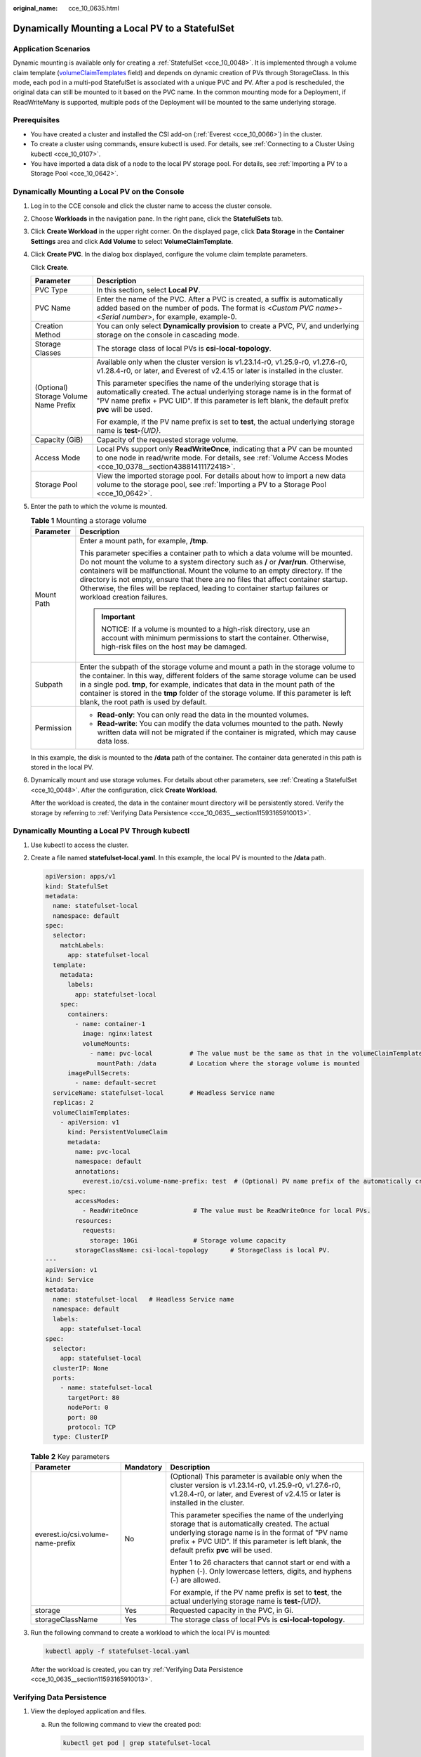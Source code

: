 :original_name: cce_10_0635.html

.. _cce_10_0635:

Dynamically Mounting a Local PV to a StatefulSet
================================================

Application Scenarios
---------------------

Dynamic mounting is available only for creating a :ref:`StatefulSet <cce_10_0048>`. It is implemented through a volume claim template (`volumeClaimTemplates <https://kubernetes.io/docs/concepts/workloads/controllers/statefulset/#volume-claim-templates>`__ field) and depends on dynamic creation of PVs through StorageClass. In this mode, each pod in a multi-pod StatefulSet is associated with a unique PVC and PV. After a pod is rescheduled, the original data can still be mounted to it based on the PVC name. In the common mounting mode for a Deployment, if ReadWriteMany is supported, multiple pods of the Deployment will be mounted to the same underlying storage.

Prerequisites
-------------

-  You have created a cluster and installed the CSI add-on (:ref:`Everest <cce_10_0066>`) in the cluster.
-  To create a cluster using commands, ensure kubectl is used. For details, see :ref:`Connecting to a Cluster Using kubectl <cce_10_0107>`.
-  You have imported a data disk of a node to the local PV storage pool. For details, see :ref:`Importing a PV to a Storage Pool <cce_10_0642>`.

Dynamically Mounting a Local PV on the Console
----------------------------------------------

#. Log in to the CCE console and click the cluster name to access the cluster console.

#. Choose **Workloads** in the navigation pane. In the right pane, click the **StatefulSets** tab.

#. Click **Create Workload** in the upper right corner. On the displayed page, click **Data Storage** in the **Container Settings** area and click **Add Volume** to select **VolumeClaimTemplate**.

#. Click **Create PVC**. In the dialog box displayed, configure the volume claim template parameters.

   Click **Create**.

   +---------------------------------------+---------------------------------------------------------------------------------------------------------------------------------------------------------------------------------------------------------------------------------------------------------+
   | Parameter                             | Description                                                                                                                                                                                                                                             |
   +=======================================+=========================================================================================================================================================================================================================================================+
   | PVC Type                              | In this section, select **Local PV**.                                                                                                                                                                                                                   |
   +---------------------------------------+---------------------------------------------------------------------------------------------------------------------------------------------------------------------------------------------------------------------------------------------------------+
   | PVC Name                              | Enter the name of the PVC. After a PVC is created, a suffix is automatically added based on the number of pods. The format is <*Custom PVC name*>-<*Serial number*>, for example, example-0.                                                            |
   +---------------------------------------+---------------------------------------------------------------------------------------------------------------------------------------------------------------------------------------------------------------------------------------------------------+
   | Creation Method                       | You can only select **Dynamically provision** to create a PVC, PV, and underlying storage on the console in cascading mode.                                                                                                                             |
   +---------------------------------------+---------------------------------------------------------------------------------------------------------------------------------------------------------------------------------------------------------------------------------------------------------+
   | Storage Classes                       | The storage class of local PVs is **csi-local-topology**.                                                                                                                                                                                               |
   +---------------------------------------+---------------------------------------------------------------------------------------------------------------------------------------------------------------------------------------------------------------------------------------------------------+
   | (Optional) Storage Volume Name Prefix | Available only when the cluster version is v1.23.14-r0, v1.25.9-r0, v1.27.6-r0, v1.28.4-r0, or later, and Everest of v2.4.15 or later is installed in the cluster.                                                                                      |
   |                                       |                                                                                                                                                                                                                                                         |
   |                                       | This parameter specifies the name of the underlying storage that is automatically created. The actual underlying storage name is in the format of "PV name prefix + PVC UID". If this parameter is left blank, the default prefix **pvc** will be used. |
   |                                       |                                                                                                                                                                                                                                                         |
   |                                       | For example, if the PV name prefix is set to **test**, the actual underlying storage name is **test-**\ *{UID}*.                                                                                                                                        |
   +---------------------------------------+---------------------------------------------------------------------------------------------------------------------------------------------------------------------------------------------------------------------------------------------------------+
   | Capacity (GiB)                        | Capacity of the requested storage volume.                                                                                                                                                                                                               |
   +---------------------------------------+---------------------------------------------------------------------------------------------------------------------------------------------------------------------------------------------------------------------------------------------------------+
   | Access Mode                           | Local PVs support only **ReadWriteOnce**, indicating that a PV can be mounted to one node in read/write mode. For details, see :ref:`Volume Access Modes <cce_10_0378__section43881411172418>`.                                                         |
   +---------------------------------------+---------------------------------------------------------------------------------------------------------------------------------------------------------------------------------------------------------------------------------------------------------+
   | Storage Pool                          | View the imported storage pool. For details about how to import a new data volume to the storage pool, see :ref:`Importing a PV to a Storage Pool <cce_10_0642>`.                                                                                       |
   +---------------------------------------+---------------------------------------------------------------------------------------------------------------------------------------------------------------------------------------------------------------------------------------------------------+

#. Enter the path to which the volume is mounted.

   .. table:: **Table 1** Mounting a storage volume

      +-----------------------------------+--------------------------------------------------------------------------------------------------------------------------------------------------------------------------------------------------------------------------------------------------------------------------------------------------------------------------------------------------------------------------------------------------------------------------------------------------------------+
      | Parameter                         | Description                                                                                                                                                                                                                                                                                                                                                                                                                                                  |
      +===================================+==============================================================================================================================================================================================================================================================================================================================================================================================================================================================+
      | Mount Path                        | Enter a mount path, for example, **/tmp**.                                                                                                                                                                                                                                                                                                                                                                                                                   |
      |                                   |                                                                                                                                                                                                                                                                                                                                                                                                                                                              |
      |                                   | This parameter specifies a container path to which a data volume will be mounted. Do not mount the volume to a system directory such as **/** or **/var/run**. Otherwise, containers will be malfunctional. Mount the volume to an empty directory. If the directory is not empty, ensure that there are no files that affect container startup. Otherwise, the files will be replaced, leading to container startup failures or workload creation failures. |
      |                                   |                                                                                                                                                                                                                                                                                                                                                                                                                                                              |
      |                                   | .. important::                                                                                                                                                                                                                                                                                                                                                                                                                                               |
      |                                   |                                                                                                                                                                                                                                                                                                                                                                                                                                                              |
      |                                   |    NOTICE:                                                                                                                                                                                                                                                                                                                                                                                                                                                   |
      |                                   |    If a volume is mounted to a high-risk directory, use an account with minimum permissions to start the container. Otherwise, high-risk files on the host may be damaged.                                                                                                                                                                                                                                                                                   |
      +-----------------------------------+--------------------------------------------------------------------------------------------------------------------------------------------------------------------------------------------------------------------------------------------------------------------------------------------------------------------------------------------------------------------------------------------------------------------------------------------------------------+
      | Subpath                           | Enter the subpath of the storage volume and mount a path in the storage volume to the container. In this way, different folders of the same storage volume can be used in a single pod. **tmp**, for example, indicates that data in the mount path of the container is stored in the **tmp** folder of the storage volume. If this parameter is left blank, the root path is used by default.                                                               |
      +-----------------------------------+--------------------------------------------------------------------------------------------------------------------------------------------------------------------------------------------------------------------------------------------------------------------------------------------------------------------------------------------------------------------------------------------------------------------------------------------------------------+
      | Permission                        | -  **Read-only**: You can only read the data in the mounted volumes.                                                                                                                                                                                                                                                                                                                                                                                         |
      |                                   | -  **Read-write**: You can modify the data volumes mounted to the path. Newly written data will not be migrated if the container is migrated, which may cause data loss.                                                                                                                                                                                                                                                                                     |
      +-----------------------------------+--------------------------------------------------------------------------------------------------------------------------------------------------------------------------------------------------------------------------------------------------------------------------------------------------------------------------------------------------------------------------------------------------------------------------------------------------------------+

   In this example, the disk is mounted to the **/data** path of the container. The container data generated in this path is stored in the local PV.

#. Dynamically mount and use storage volumes. For details about other parameters, see :ref:`Creating a StatefulSet <cce_10_0048>`. After the configuration, click **Create Workload**.

   After the workload is created, the data in the container mount directory will be persistently stored. Verify the storage by referring to :ref:`Verifying Data Persistence <cce_10_0635__section11593165910013>`.

Dynamically Mounting a Local PV Through kubectl
-----------------------------------------------

#. Use kubectl to access the cluster.

#. Create a file named **statefulset-local.yaml**. In this example, the local PV is mounted to the **/data** path.

   .. code-block::

      apiVersion: apps/v1
      kind: StatefulSet
      metadata:
        name: statefulset-local
        namespace: default
      spec:
        selector:
          matchLabels:
            app: statefulset-local
        template:
          metadata:
            labels:
              app: statefulset-local
          spec:
            containers:
              - name: container-1
                image: nginx:latest
                volumeMounts:
                  - name: pvc-local          # The value must be the same as that in the volumeClaimTemplates field.
                    mountPath: /data         # Location where the storage volume is mounted
            imagePullSecrets:
              - name: default-secret
        serviceName: statefulset-local       # Headless Service name
        replicas: 2
        volumeClaimTemplates:
          - apiVersion: v1
            kind: PersistentVolumeClaim
            metadata:
              name: pvc-local
              namespace: default
              annotations:
                everest.io/csi.volume-name-prefix: test  # (Optional) PV name prefix of the automatically created underlying storage
            spec:
              accessModes:
                - ReadWriteOnce               # The value must be ReadWriteOnce for local PVs.
              resources:
                requests:
                  storage: 10Gi               # Storage volume capacity
              storageClassName: csi-local-topology      # StorageClass is local PV.
      ---
      apiVersion: v1
      kind: Service
      metadata:
        name: statefulset-local   # Headless Service name
        namespace: default
        labels:
          app: statefulset-local
      spec:
        selector:
          app: statefulset-local
        clusterIP: None
        ports:
          - name: statefulset-local
            targetPort: 80
            nodePort: 0
            port: 80
            protocol: TCP
        type: ClusterIP

   .. table:: **Table 2** Key parameters

      +-----------------------------------+-----------------------+---------------------------------------------------------------------------------------------------------------------------------------------------------------------------------------------------------------------------------------------------------+
      | Parameter                         | Mandatory             | Description                                                                                                                                                                                                                                             |
      +===================================+=======================+=========================================================================================================================================================================================================================================================+
      | everest.io/csi.volume-name-prefix | No                    | (Optional) This parameter is available only when the cluster version is v1.23.14-r0, v1.25.9-r0, v1.27.6-r0, v1.28.4-r0, or later, and Everest of v2.4.15 or later is installed in the cluster.                                                         |
      |                                   |                       |                                                                                                                                                                                                                                                         |
      |                                   |                       | This parameter specifies the name of the underlying storage that is automatically created. The actual underlying storage name is in the format of "PV name prefix + PVC UID". If this parameter is left blank, the default prefix **pvc** will be used. |
      |                                   |                       |                                                                                                                                                                                                                                                         |
      |                                   |                       | Enter 1 to 26 characters that cannot start or end with a hyphen (-). Only lowercase letters, digits, and hyphens (-) are allowed.                                                                                                                       |
      |                                   |                       |                                                                                                                                                                                                                                                         |
      |                                   |                       | For example, if the PV name prefix is set to **test**, the actual underlying storage name is **test-**\ *{UID}*.                                                                                                                                        |
      +-----------------------------------+-----------------------+---------------------------------------------------------------------------------------------------------------------------------------------------------------------------------------------------------------------------------------------------------+
      | storage                           | Yes                   | Requested capacity in the PVC, in Gi.                                                                                                                                                                                                                   |
      +-----------------------------------+-----------------------+---------------------------------------------------------------------------------------------------------------------------------------------------------------------------------------------------------------------------------------------------------+
      | storageClassName                  | Yes                   | The storage class of local PVs is **csi-local-topology**.                                                                                                                                                                                               |
      +-----------------------------------+-----------------------+---------------------------------------------------------------------------------------------------------------------------------------------------------------------------------------------------------------------------------------------------------+

#. Run the following command to create a workload to which the local PV is mounted:

   .. code-block::

      kubectl apply -f statefulset-local.yaml

   After the workload is created, you can try :ref:`Verifying Data Persistence <cce_10_0635__section11593165910013>`.

.. _cce_10_0635__section11593165910013:

Verifying Data Persistence
--------------------------

#. View the deployed application and files.

   a. Run the following command to view the created pod:

      .. code-block::

         kubectl get pod | grep statefulset-local

      Expected output:

      .. code-block::

         statefulset-local-0          1/1     Running   0             45s
         statefulset-local-1          1/1     Running   0             28s

   b. Run the following command to check whether the local PV has been mounted to the **/data** path:

      .. code-block::

         kubectl exec statefulset-local-0 -- df | grep data

      Expected output:

      .. code-block::

         /dev/mapper/vg--everest--localvolume--persistent-pvc-local              10255636     36888  10202364   0% /data

   c. Run the following command to check the files in the **/data** path:

      .. code-block::

         kubectl exec statefulset-local-0 -- ls /data

      Expected output:

      .. code-block::

         lost+found

#. Run the following command to create a file named **static** in the **/data** path:

   .. code-block::

      kubectl exec statefulset-local-0 --  touch /data/static

#. Run the following command to check the files in the **/data** path:

   .. code-block::

      kubectl exec statefulset-local-0 -- ls /data

   Expected output:

   .. code-block::

      lost+found
      static

#. Run the following command to delete the pod named **web-local-auto-0**:

   .. code-block::

      kubectl delete pod statefulset-local-0

   Expected output:

   .. code-block::

      pod "statefulset-local-0" deleted

#. After the deletion, the StatefulSet controller automatically creates a replica with the same name. Run the following command to check whether the files in the **/data** path have been modified:

   .. code-block::

      kubectl exec statefulset-local-0 -- ls /data

   Expected output:

   .. code-block::

      lost+found
      static

   The **static** file is retained, indicating that the data in the local PV can be stored persistently.

Related Operations
------------------

You can also perform the operations listed in :ref:`Table 3 <cce_10_0635__cce_10_0634_table1619535674020>`.

.. _cce_10_0635__cce_10_0634_table1619535674020:

.. table:: **Table 3** Related operations

   +-----------------------+--------------------------------------------------------------------------------------------------------------------------------------------+-----------------------------------------------------------------------------------------------------------------------------------------------------------+
   | Operation             | Description                                                                                                                                | Procedure                                                                                                                                                 |
   +=======================+============================================================================================================================================+===========================================================================================================================================================+
   | Viewing events        | View event names, event types, number of occurrences, Kubernetes events, first occurrence time, and last occurrence time of the PVC or PV. | #. Choose **Storage** in the navigation pane. In the right pane, click the **PVCs** or **PVs** tab.                                                       |
   |                       |                                                                                                                                            | #. Click **View Events** in the **Operation** column of the target PVC or PV to view events generated within one hour (events are retained for one hour). |
   +-----------------------+--------------------------------------------------------------------------------------------------------------------------------------------+-----------------------------------------------------------------------------------------------------------------------------------------------------------+
   | Viewing a YAML file   | View, copy, or download the YAML file of a PVC or PV.                                                                                      | #. Choose **Storage** in the navigation pane. In the right pane, click the **PVCs** or **PVs** tab.                                                       |
   |                       |                                                                                                                                            | #. Click **View YAML** in the **Operation** column of the target PVC or PV to view or download the YAML.                                                  |
   +-----------------------+--------------------------------------------------------------------------------------------------------------------------------------------+-----------------------------------------------------------------------------------------------------------------------------------------------------------+
